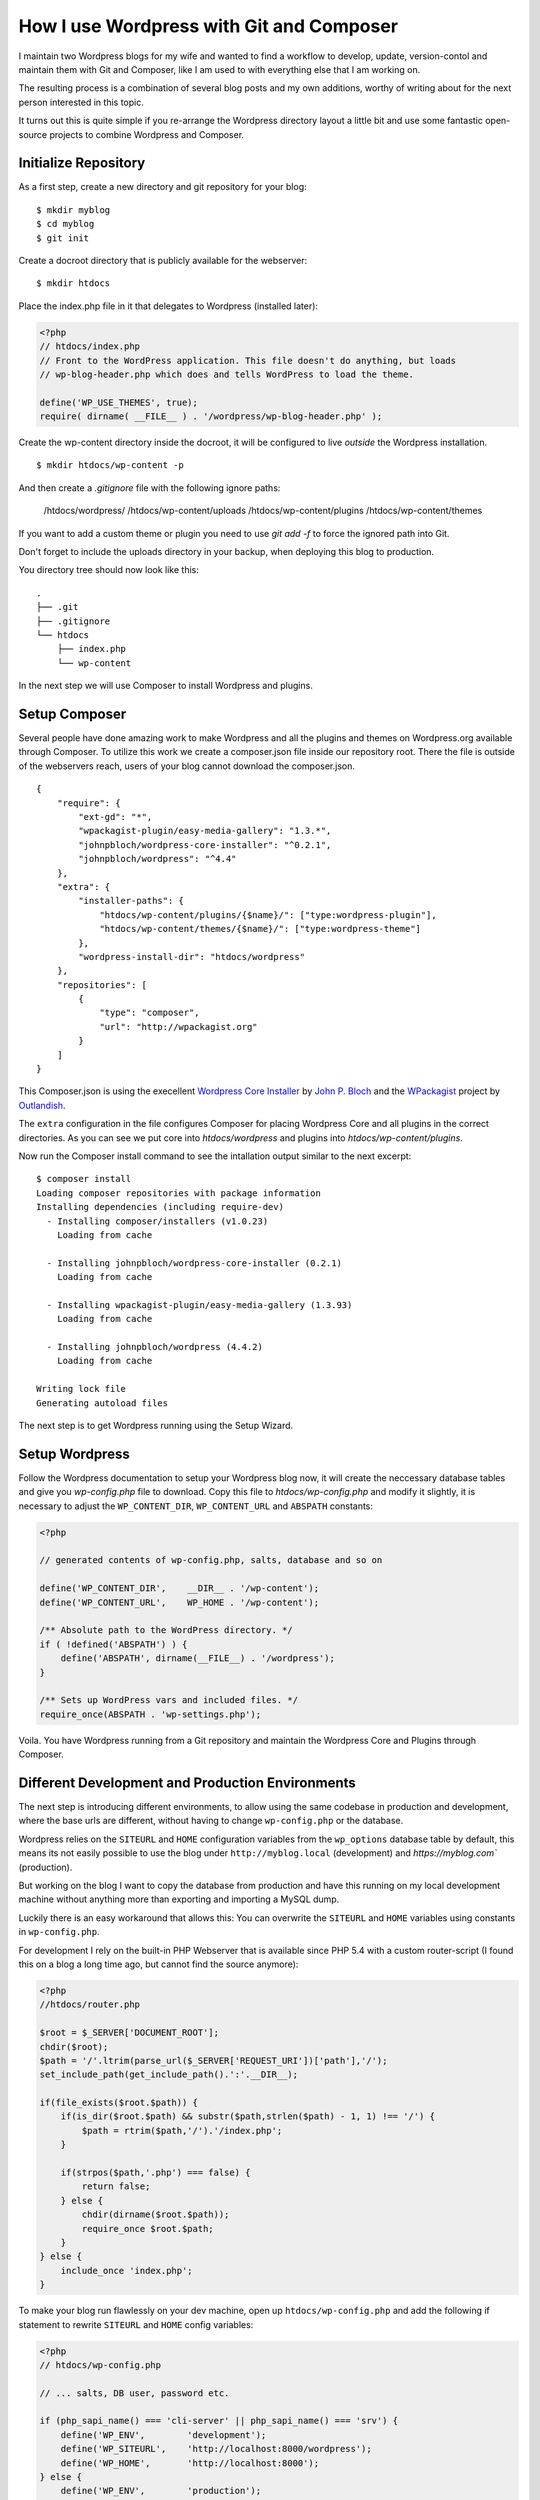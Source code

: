 How I use Wordpress with Git and Composer
=========================================

I maintain two Wordpress blogs for my wife and wanted to find a workflow to
develop, update, version-contol and maintain them with Git and Composer, like I
am used to with everything else that I am working on. 

The resulting process is a combination of several blog posts and my own
additions, worthy of writing about for the next person interested in this
topic.

It turns out this is quite simple if you re-arrange the Wordpress directory
layout a little bit and use some fantastic open-source projects to combine
Wordpress and Composer.

Initialize Repository
---------------------

As a first step, create a new directory and git repository for your blog:

::

    $ mkdir myblog
    $ cd myblog
    $ git init

Create a docroot directory that is publicly available for the webserver:

::

    $ mkdir htdocs

Place the index.php file in it that delegates to Wordpress (installed later):

.. code-block:: php

    <?php
    // htdocs/index.php
    // Front to the WordPress application. This file doesn't do anything, but loads
    // wp-blog-header.php which does and tells WordPress to load the theme.

    define('WP_USE_THEMES', true);
    require( dirname( __FILE__ ) . '/wordpress/wp-blog-header.php' );

Create the wp-content directory inside the docroot, it will be configured to
live *outside* the Wordpress installation.

::

    $ mkdir htdocs/wp-content -p

And then create a `.gitignore` file with the following ignore paths:

    /htdocs/wordpress/
    /htdocs/wp-content/uploads
    /htdocs/wp-content/plugins
    /htdocs/wp-content/themes

If you want to add a custom theme or plugin you need to use `git add -f` to
force the ignored path into Git.

Don't forget to include the uploads directory in your backup, when deploying
this blog to production.

You directory tree should now look like this:

::

    .
    ├── .git
    ├── .gitignore
    └── htdocs
        ├── index.php
        └── wp-content

In the next step we will use Composer to install Wordpress and plugins.

Setup Composer
--------------

Several people have done amazing work to make Wordpress and all the plugins and
themes on Wordpress.org available through Composer. To utilize this work we
create a composer.json file inside our repository root. There the file is
outside of the webservers reach, users of your blog cannot download the
composer.json.

::

    {
        "require": {
            "ext-gd": "*",
            "wpackagist-plugin/easy-media-gallery": "1.3.*",
            "johnpbloch/wordpress-core-installer": "^0.2.1",
            "johnpbloch/wordpress": "^4.4"
        },
        "extra": {
            "installer-paths": {
                "htdocs/wp-content/plugins/{$name}/": ["type:wordpress-plugin"],
                "htdocs/wp-content/themes/{$name}/": ["type:wordpress-theme"]
            },
            "wordpress-install-dir": "htdocs/wordpress"
        },
        "repositories": [
            {
                "type": "composer",
                "url": "http://wpackagist.org"
            }
        ]
    }

This Composer.json is using the execellent `Wordpress Core Installer
<https://github.com/johnpbloch/wordpress-core-installer>`_ by `John P. Bloch
<https://johnpbloch.com/>`_ and the `WPackagist <http://wpackagist.org/>`_
project by `Outlandish <http://outlandish.com/>`_.

The ``extra`` configuration in the file configures Composer for placing
Wordpress Core and all plugins in the correct directories. As you can see we
put core into `htdocs/wordpress` and plugins into `htdocs/wp-content/plugins`.

Now run the Composer install command to see the intallation output similar
to the next excerpt:

::

    $ composer install
    Loading composer repositories with package information
    Installing dependencies (including require-dev)
      - Installing composer/installers (v1.0.23)
        Loading from cache

      - Installing johnpbloch/wordpress-core-installer (0.2.1)
        Loading from cache

      - Installing wpackagist-plugin/easy-media-gallery (1.3.93)
        Loading from cache

      - Installing johnpbloch/wordpress (4.4.2)
        Loading from cache

    Writing lock file
    Generating autoload files

The next step is to get Wordpress running using the Setup Wizard.

Setup Wordpress
---------------

Follow the Wordpress documentation to setup your Wordpress blog now, it
will create the neccessary database tables and give you `wp-config.php` file
to download. Copy this file to `htdocs/wp-config.php` and modify it slightly,
it is necessary to adjust the ``WP_CONTENT_DIR``, ``WP_CONTENT_URL`` and
``ABSPATH`` constants:

.. code-block:: php

    <?php

    // generated contents of wp-config.php, salts, database and so on

    define('WP_CONTENT_DIR',    __DIR__ . '/wp-content');
    define('WP_CONTENT_URL',    WP_HOME . '/wp-content');

    /** Absolute path to the WordPress directory. */
    if ( !defined('ABSPATH') ) {
        define('ABSPATH', dirname(__FILE__) . '/wordpress');
    }

    /** Sets up WordPress vars and included files. */
    require_once(ABSPATH . 'wp-settings.php');

Voila. You have Wordpress running from a Git repository and maintain
the Wordpress Core and Plugins through Composer.

Different Development and Production Environments
-------------------------------------------------

The next step is introducing different environments, to allow using
the same codebase in production and development, where the base urls are
different, without having to change ``wp-config.php`` or the database.

Wordpress relies on the 
``SITEURL`` and ``HOME`` configuration variables from the
``wp_options`` database table by default, this means its not easily possible to
use the blog under ``http://myblog.local`` (development) and
`https://myblog.com`` (production).

But working on the blog I want to copy the database from production and have
this running on my local development machine without anything more than
exporting and importing a MySQL dump.

Luckily there is an easy workaround that allows this: You can overwrite the
``SITEURL`` and ``HOME`` variables using constants in ``wp-config.php``.

For development I rely on the built-in PHP Webserver that is available since
PHP 5.4 with a custom router-script (I found this on a blog a long time ago,
but cannot find the source anymore):

.. code-block:: php

    <?php
    //htdocs/router.php

    $root = $_SERVER['DOCUMENT_ROOT'];
    chdir($root);
    $path = '/'.ltrim(parse_url($_SERVER['REQUEST_URI'])['path'],'/');
    set_include_path(get_include_path().':'.__DIR__);

    if(file_exists($root.$path)) {
        if(is_dir($root.$path) && substr($path,strlen($path) - 1, 1) !== '/') {
            $path = rtrim($path,'/').'/index.php';
        }

        if(strpos($path,'.php') === false) {
            return false;
        } else {
            chdir(dirname($root.$path));
            require_once $root.$path;
        }
    } else {
        include_once 'index.php';
    }

To make your blog run flawlessly on your dev machine, open up
``htdocs/wp-config.php`` and add the following if statement to rewrite
``SITEURL`` and ``HOME`` config variables:

.. code-block:: php

    <?php
    // htdocs/wp-config.php

    // ... salts, DB user, password etc.

    if (php_sapi_name() === 'cli-server' || php_sapi_name() === 'srv') {
        define('WP_ENV',        'development');
        define('WP_SITEURL',    'http://localhost:8000/wordpress');
        define('WP_HOME',       'http://localhost:8000');
    } else {
        define('WP_ENV',        'production');
        define('WP_SITEURL',    'http://' . $_SERVER['SERVER_NAME'] . '/wordpress');
        define('WP_HOME',       'http://' . $_SERVER['SERVER_NAME']);
    }

    define('WP_DEBUG', WP_ENV === 'development');

You can now run your Wordpress blog locally using the following command-line
arguments:

::

    $ php -S localhost:8000 -t htdocs/ htdocs/router.php

Keep this command running and visit `localhost:8000`.

.. author:: default
.. categories:: none
.. tags:: Wordpress
.. comments::
